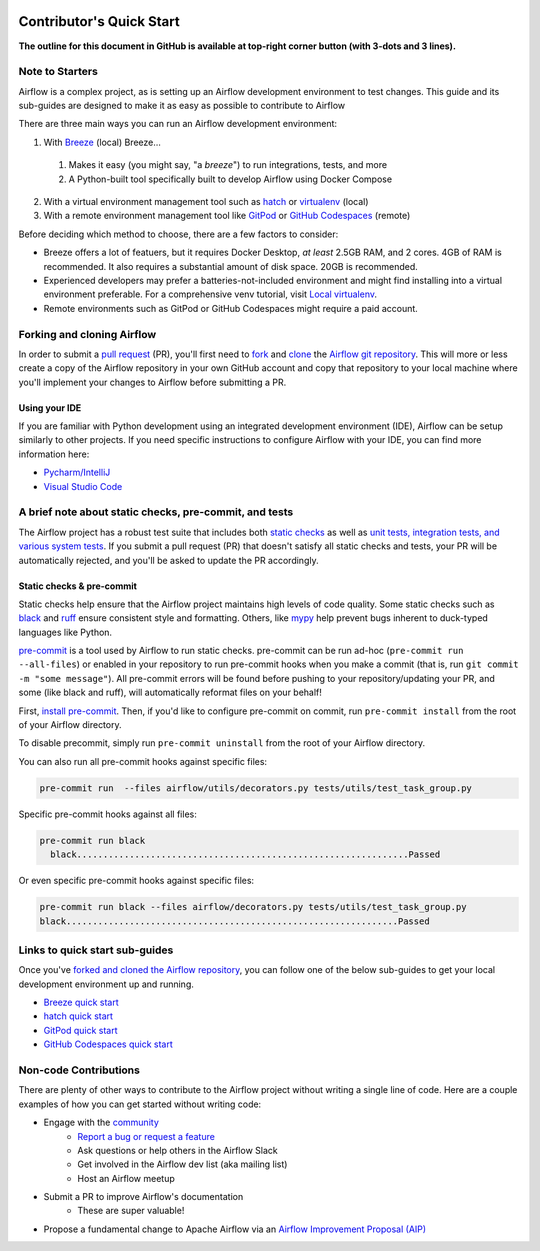  .. Licensed to the Apache Software Foundation (ASF) under one
    or more contributor license agreements.  See the NOTICE file
    distributed with this work for additional information
    regarding copyright ownership.  The ASF licenses this file
    to you under the Apache License, Version 2.0 (the
    "License"); you may not use this file except in compliance
    with the License.  You may obtain a copy of the License at

 ..   http://www.apache.org/licenses/LICENSE-2.0

 .. Unless required by applicable law or agreed to in writing,
    software distributed under the License is distributed on an
    "AS IS" BASIS, WITHOUT WARRANTIES OR CONDITIONS OF ANY
    KIND, either express or implied.  See the License for the
    specific language governing permissions and limitations
    under the License.

*************************
Contributor's Quick Start
*************************

**The outline for this document in GitHub is available at top-right corner button (with 3-dots and 3 lines).**

Note to Starters
################

Airflow is a complex project, as is setting up an Airflow development environment to test changes.
This guide and its sub-guides are designed to make it as easy as possible to contribute to Airflow

There are three main ways you can run an Airflow development environment:

1. With `Breeze <../dev/breeze/doc/README.rst>`_ (local) Breeze...
  1. Makes it easy (you might say, "a *breeze*") to run integrations, tests, and more
  2. A Python-built tool specifically built to develop Airflow using Docker Compose
2. With a virtual environment management tool such as `hatch <https://hatch.pypa.io/latest/>`_ or `virtualenv <https://virtualenv.pypa.io/en/latest/>`_ (local)
3. With a remote environment management tool like `GitPod <https://www.gitpod.io/>`_ or `GitHub Codespaces <https://github.com/features/codespaces>`_ (remote)

Before deciding which method to choose, there are a few factors to consider:

* Breeze offers a lot of featuers, but it requires Docker Desktop, *at least* 2.5GB RAM, and 2 cores. 4GB of RAM is recommended. It also requires a substantial amount of disk space. 20GB is recommended.
* Experienced developers may prefer a batteries-not-included environment and might find installing into a virtual environment preferable.
  For a comprehensive venv tutorial, visit `Local virtualenv <07_local_virtualenv.rst>`_.
* Remote environments such as GitPod or GitHub Codespaces might require a paid account.

Forking and cloning Airflow
###########################

In order to submit a `pull request <https://docs.github.com/en/pull-requests/collaborating-with-pull-requests/proposing-changes-to-your-work-with-pull-requests/about-pull-requests>`_
(PR), you'll first need to `fork <https://docs.github.com/en/pull-requests/collaborating-with-pull-requests/working-with-forks/fork-a-repo>`_ and `clone <https://docs.github.com/en/repositories/creating-and-managing-repositories/cloning-a-repository>`_
the `Airflow git repository <https://github.com/apache/airflow>`_. This will more or less create a copy of the Airflow repository in
your own GitHub account and copy that repository to your local machine where you'll implement your changes to Airflow before submitting
a PR.

Using your IDE
--------------

If you are familiar with Python development using an integrated development environment (IDE), Airflow can be setup
similarly to other projects. If you need specific instructions to configure Airflow with your IDE, you
can find more information here:

* `Pycharm/IntelliJ <quick-start-ide/contributors_quick_start_pycharm.rst>`_
* `Visual Studio Code <quick-start-ide/contributors_quick_start_vscode.rst>`_


A brief note about static checks, pre-commit, and tests
#######################################################

The Airflow project has a robust test suite that includes both `static checks <08_static_code_checks.rst>`_ as well as
`unit tests, integration tests, and various system tests <09_testing.rst>`_. If you submit a pull request (PR) that
doesn't satisfy all static checks and tests, your PR will be automatically rejected, and you'll be asked to update the
PR accordingly.

Static checks & pre-commit
--------------------------

Static checks help ensure that the Airflow project maintains high levels of code quality. Some static checks such as `black <https://black.readthedocs.io/en/stable/>`_
and `ruff <https://docs.astral.sh/ruff/>`_ ensure consistent style and formatting. Others, like `mypy <https://www.mypy-lang.org/>`_
help prevent bugs inherent to duck-typed languages like Python.

`pre-commit <https://pre-commit.com/>`_ is a tool used by Airflow to run static checks. pre-commit can be run ad-hoc
(``pre-commit run --all-files``) or enabled in your repository to run pre-commit hooks when you make a commit (that is, run
``git commit -m "some message"``). All pre-commit errors will be found before pushing to your repository/updating your PR, and some
(like black and ruff), will automatically reformat files on your behalf!

First, `install pre-commit <https://pre-commit.com/#install>`_. Then, if you'd like to configure pre-commit on commit, run
``pre-commit install`` from the root of your Airflow directory.

To disable precommit, simply run ``pre-commit uninstall`` from the root of your Airflow directory.

You can also run all pre-commit hooks against specific files:

.. code-block:: bash

   pre-commit run  --files airflow/utils/decorators.py tests/utils/test_task_group.py


Specific pre-commit hooks against all files:

.. code-block:: bash

  pre-commit run black
    black...............................................................Passed

Or even specific pre-commit hooks against specific files:

.. code-block:: bash

   pre-commit run black --files airflow/decorators.py tests/utils/test_task_group.py
   black...............................................................Passed

Links to quick start sub-guides
###############################

Once you've `forked and cloned the Airflow repository <Forking and cloning Airflow>`_, you can follow one of the below sub-guides
to get your local development environment up and running.

* `Breeze quick start <03_b_contributors_quick_start_breeze.rst>`_
* `hatch quick start <03_b_contributors_quick_start_hatch.rst>`_
* `GitPod quick start <quick-start-ide/contributors_quick_start_gitpod.rst>`_
* `GitHub Codespaces quick start <quick-start-ide/contributors_quick_start_codespaces.rst>`_

Non-code Contributions
######################

There are plenty of other ways to contribute to the Airflow project without writing a single line of code.
Here are a couple examples of how you can get started without writing code:

* Engage with the `community <https://airflow.apache.org/community/>`_
   * `Report a bug or request a feature <https://github.com/apache/airflow/issues/new/choose>`_
   * Ask questions or help others in the Airflow Slack
   * Get involved in the Airflow dev list (aka mailing list)
   * Host an Airflow meetup
* Submit a PR to improve Airflow's documentation
   * These are super valuable!
* Propose a fundamental change to Apache Airflow via an `Airflow Improvement Proposal (AIP) <https://cwiki.apache.org/confluence/display/AIRFLOW/Airflow+Improvement+Proposals>`_
